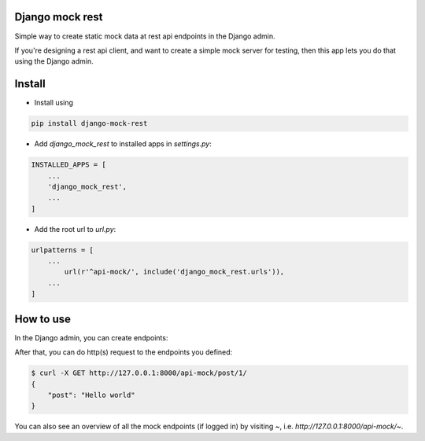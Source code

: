 Django mock rest
===============================

Simple way to create static mock data at rest api endpoints in the Django admin.

If you're designing a rest api client, and want to create a simple mock server for testing, then this app lets you do that using the Django admin.

Install
===============================

* Install using

.. code:: bash

    pip install django-mock-rest

* Add `django_mock_rest` to installed apps in `settings.py`:

.. code:: python

    INSTALLED_APPS = [
        ...
        'django_mock_rest',
        ...
    ]

* Add the root url to `url.py`:

.. code:: python

    urlpatterns = [
        ...
	    url(r'^api-mock/', include('django_mock_rest.urls')),
        ...
    ]

How to use
===============================

In the Django admin, you can create endpoints:

.. image:: https://raw.githubusercontent.com/mverleg/django_mock_rest/master/resources/admin_preview.png

After that, you can do http(s) request to the endpoints you defined:

.. code:: bash

    $ curl -X GET http://127.0.0.1:8000/api-mock/post/1/
    {
        "post": "Hello world"
    }

You can also see an overview of all the mock endpoints (if logged in) by visiting `~`, i.e. `http://127.0.0.1:8000/api-mock/~`.
